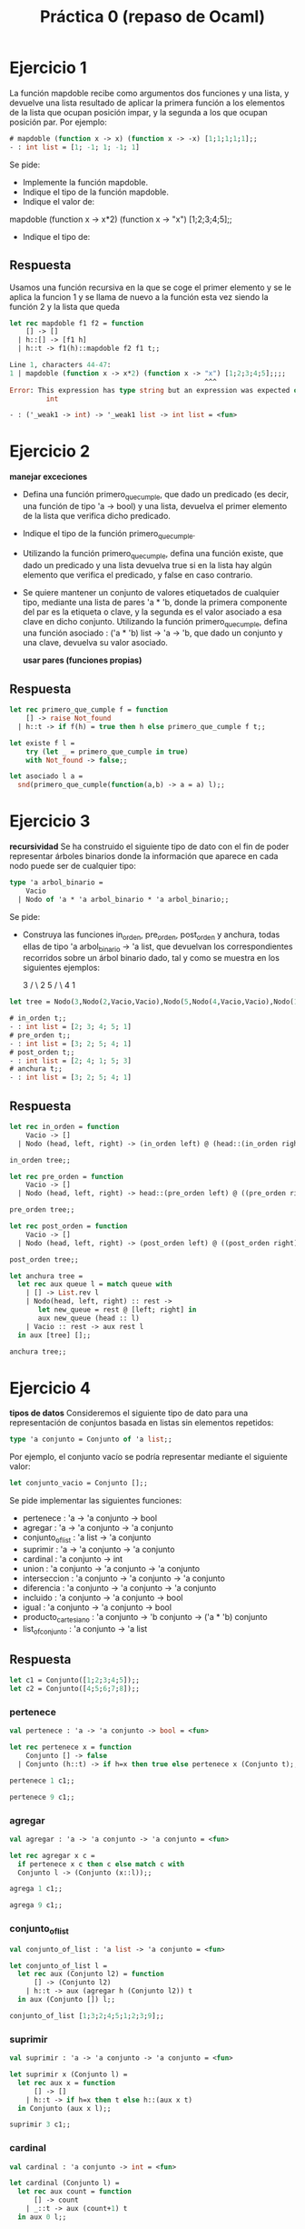 #+title: Práctica 0 (repaso de Ocaml)

* Ejercicio 1
La función mapdoble recibe como argumentos dos funciones y una lista, y devuelve una lista
resultado de aplicar la primera función a los elementos de la lista que ocupan posición impar, y la
segunda a los que ocupan posición par.
Por ejemplo:
#+begin_src ocaml
# mapdoble (function x -> x) (function x -> -x) [1;1;1;1;1];;
- : int list = [1; -1; 1; -1; 1]
#+end_src
Se pide:
- Implemente la función mapdoble.
- Indique el tipo de la función mapdoble.
- Indique el valor de:
mapdoble (function x -> x*2) (function x -> "x") [1;2;3;4;5];;
- Indique el tipo de:

** Respuesta
Usamos una función recursiva en la que se coge el primer elemento y se le aplica la funcion 1 y se llama de nuevo a la función esta vez siendo la función 2 y la lista que queda
#+begin_src ocaml :results code :tangle p0_1.ml
  let rec mapdoble f1 f2 = function
      [] -> []
    | h::[] -> [f1 h]
    | h::t -> f1(h)::mapdoble f2 f1 t;;

#+end_src

#+RESULTS:
#+begin_src ocaml
val mapdoble : ('a -> 'b) -> ('a -> 'b) -> 'a list -> 'b list = <fun>
#+end_src

#+begin_src ocaml
Line 1, characters 44-47:
1 | mapdoble (function x -> x*2) (function x -> "x") [1;2;3;4;5];;;;
                                                ^^^
Error: This expression has type string but an expression was expected of type
         int
#+end_src

#+begin_src ocaml
- : ('_weak1 -> int) -> '_weak1 list -> int list = <fun>
#+end_src


* Ejercicio 2
  *manejar exceciones*
- Defina una función primero_que_cumple, que dado un predicado (es decir, una función de tipo 'a -> bool) y una lista, devuelva el primer elemento de la lista que verifica dicho predicado.
- Indique el tipo de la función primero_que_cumple.
- Utilizando la función primero_que_cumple, defina una función existe, que dado un predicado y una lista devuelva true si en la lista hay algún elemento que verifica el predicado, y false en caso contrario.
- Se quiere mantener un conjunto de valores etiquetados de cualquier tipo, mediante una lista de pares 'a * 'b, donde la primera componente del par es la etiqueta o clave, y la segunda es el valor asociado a esa clave en dicho conjunto. Utilizando la función primero_que_cumple, defina una función asociado : ('a * 'b) list -> 'a -> 'b, que dado un conjunto y una clave, devuelva su valor asociado.

  *usar pares (funciones propias)*

** Respuesta
#+begin_src ocaml :results code :tangle p0_2.ml
  let rec primero_que_cumple f = function
      [] -> raise Not_found
    | h::t -> if f(h) = true then h else primero_que_cumple f t;;

#+end_src

#+RESULTS:
#+begin_src ocaml
val primero_que_cumple : ('a -> bool) -> 'a list -> 'a = <fun>
#+end_src

#+begin_src ocaml :results code :tangle p0_2.ml
   let existe f l = 
       try (let _ = primero_que_cumple in true)
       with Not_found -> false;;

#+end_src

#+RESULTS:
#+begin_src ocaml
val existe : 'a -> 'b -> bool = <fun>
#+end_src

#+begin_src ocaml :results code :tangle p0_2.ml
  let asociado l a = 
    snd(primero_que_cumple(function(a,b) -> a = a) l);;

#+end_src

#+RESULTS:
#+begin_src ocaml
val asociado : ('a * 'b) list -> 'c -> 'b = <fun>
#+end_src


* Ejercicio 3
*recursividad*
Se ha construido el siguiente tipo de dato con el fin de poder representar árboles binarios donde la información que aparece en cada nodo puede ser de cualquier tipo:
#+begin_src ocaml :result code :tangle p0_3.ml
  type 'a arbol_binario =
      Vacio
    | Nodo of 'a * 'a arbol_binario * 'a arbol_binario;;
#+end_src

Se pide:
- Construya las funciones in_orden, pre_orden, post_orden y anchura, todas ellas de tipo 'a arbol_binario -> 'a list, que devuelvan los correspondientes recorridos sobre un árbol binario dado, tal y como se muestra en los siguientes ejemplos:

      3
     /  \
   2    5
        /  \
      4    1

#+begin_src ocaml
let tree = Nodo(3,Nodo(2,Vacio,Vacio),Nodo(5,Nodo(4,Vacio,Vacio),Nodo(1,Vacio,Vacio)));;
#+end_src

#+begin_src ocaml
# in_orden t;;
- : int list = [2; 3; 4; 5; 1]
# pre_orden t;;
- : int list = [3; 2; 5; 4; 1]
# post_orden t;;
- : int list = [2; 4; 1; 5; 3]
# anchura t;;
- : int list = [3; 2; 5; 4; 1]
#+end_src

** Respuesta
#+begin_src ocaml :results code :tangle p0_3.ml
  let rec in_orden = function
      Vacio -> []
    | Nodo (head, left, right) -> (in_orden left) @ (head::(in_orden right));;

  in_orden tree;;
#+end_src

#+RESULTS:
#+begin_src ocaml
- : int list = [2; 3; 4; 5; 1]
#+end_src

#+begin_src ocaml :results code :tangle p0_3.ml
  let rec pre_orden = function
      Vacio -> []
    | Nodo (head, left, right) -> head::(pre_orden left) @ ((pre_orden right));;

  pre_orden tree;;
#+end_src

#+RESULTS:
#+begin_src ocaml
- : int list = [3; 2; 5; 4; 1]
#+end_src

#+begin_src ocaml :results code :tangle p0_3.ml
  let rec post_orden = function
      Vacio -> []
    | Nodo (head, left, right) -> (post_orden left) @ ((post_orden right) @ [head]);;

  post_orden tree;;
#+end_src

#+RESULTS:
#+begin_src ocaml
- : int list = [2; 4; 1; 5; 3]
#+end_src

#+begin_src ocaml :results code :tangle p0_3.ml
  let anchura tree =
    let rec aux queue l = match queue with
      | [] -> List.rev l
      | Nodo(head, left, right) :: rest ->
         let new_queue = rest @ [left; right] in
         aux new_queue (head :: l)
      | Vacio :: rest -> aux rest l
    in aux [tree] [];;

  anchura tree;;
#+end_src

#+RESULTS:
#+begin_src ocaml
- : int list = [3; 2; 5; 4; 1]
#+end_src


* Ejercicio 4
*tipos de datos*
Consideremos el siguiente tipo de dato para una representación de conjuntos basada en listas sin elementos repetidos:
#+begin_src ocaml
type 'a conjunto = Conjunto of 'a list;;
#+end_src

Por ejemplo, el conjunto vacío se podría representar mediante el siguiente valor:
#+begin_src ocaml
let conjunto_vacio = Conjunto [];;
#+end_src

Se pide implementar las siguientes funciones:

- pertenece : 'a -> 'a conjunto -> bool
- agregar : 'a -> 'a conjunto -> 'a conjunto
- conjunto_of_list : 'a list -> 'a conjunto
- suprimir : 'a -> 'a conjunto -> 'a conjunto
- cardinal : 'a conjunto -> int
- union : 'a conjunto -> 'a conjunto -> 'a conjunto
- interseccion : 'a conjunto -> 'a conjunto -> 'a conjunto
- diferencia : 'a conjunto -> 'a conjunto -> 'a conjunto
- incluido : 'a conjunto -> 'a conjunto -> bool
- igual : 'a conjunto -> 'a conjunto -> bool
- producto_cartesiano : 'a conjunto -> 'b conjunto -> ('a * 'b) conjunto
- list_of_conjunto : 'a conjunto -> 'a list

** Respuesta

#+begin_src ocaml :results code :tangle p0_4.ml
let c1 = Conjunto([1;2;3;4;5]);;
let c2 = Conjunto([4;5;6;7;8]);;
#+end_src

*** pertenece
#+begin_src ocaml
val pertenece : 'a -> 'a conjunto -> bool = <fun>
#+end_src

#+begin_src ocaml :results code :tangle p0_4.ml
  let rec pertenece x = function
      Conjunto [] -> false
    | Conjunto (h::t) -> if h=x then true else pertenece x (Conjunto t);;

#+end_src

#+begin_src ocaml
pertenece 1 c1;;
#+end_src

#+RESULTS:
: true

#+begin_src ocaml
pertenece 9 c1;;
#+end_src

#+RESULTS:
: false

***  agregar
#+begin_src ocaml
val agregar : 'a -> 'a conjunto -> 'a conjunto = <fun>
#+end_src

#+begin_src ocaml :results code :tangle p0_4.ml
  let rec agregar x c =
    if pertenece x c then c else match c with
    Conjunto l -> (Conjunto (x::l));;

#+end_src

#+begin_src ocaml
agrega 1 c1;;
#+end_src

#+RESULTS:
: Conjunto [1; 2; 3; 4; 5]

#+begin_src ocaml
agrega 9 c1;;
#+end_src

#+RESULTS:
: Conjunto [9; 1; 2; 3; 4; 5]

*** conjunto_of_list
#+begin_src ocaml
val conjunto_of_list : 'a list -> 'a conjunto = <fun>
#+end_src

#+begin_src ocaml :results code :tangle p0_4.ml
  let conjunto_of_list l =
    let rec aux (Conjunto l2) = function
        [] -> (Conjunto l2)
      | h::t -> aux (agregar h (Conjunto l2)) t
    in aux (Conjunto []) l;;

#+end_src

#+begin_src ocaml
conjunto_of_list [1;3;2;4;5;1;2;3;9];;
#+end_src

#+RESULTS:
: Conjunto [9; 5; 4; 2; 3; 1]

*** suprimir
#+begin_src ocaml
val suprimir : 'a -> 'a conjunto -> 'a conjunto = <fun>
#+end_src

#+begin_src ocaml :results code :tangle p0_4.ml
  let suprimir x (Conjunto l) =
    let rec aux x = function
        [] -> [] 
      | h::t -> if h=x then t else h::(aux x t)
    in Conjunto (aux x l);;

#+end_src

#+begin_src ocaml
suprimir 3 c1;;
#+end_src

#+RESULTS:
: Conjunto [1; 2; 4; 5]

*** cardinal
#+begin_src ocaml
val cardinal : 'a conjunto -> int = <fun>
#+end_src

#+begin_src ocaml :results code :tangle p0_4.ml
  let cardinal (Conjunto l) =
    let rec aux count = function
        [] -> count 
      | _::t -> aux (count+1) t
    in aux 0 l;;

#+end_src

#+begin_src ocaml
cardinal c1;;
#+end_src

#+RESULTS:
: 5

*** union
#+begin_src ocaml
val union : 'a conjunto -> 'a conjunto -> 'a conjunto = <fun>
#+end_src

#+begin_src ocaml :results code :tangle p0_4.ml
  let union c1 (Conjunto l2) =
    let rec aux (Conjunto l1) = function
        [] -> l1 
      | h::t -> if pertenece h c1 then (aux c1 t) else h::(aux (Conjunto l1) t)
    in Conjunto (aux c1 l2);;

#+end_src

#+begin_src ocaml
union c1 c2;;
#+end_src

#+RESULTS:
: Conjunto [6; 7; 8; 1; 2; 3; 4; 5]

*** interseccion
#+begin_src ocaml
val interseccion : 'a conjunto -> 'a conjunto -> 'a conjunto = <fun>
#+end_src

#+begin_src ocaml :results code :tangle p0_4.ml
  let interseccion c1 (Conjunto l2) =
    let rec aux (Conjunto l1) = function
        [] -> [] 
      | h::t -> if pertenece h c1 then h::(aux c1 t) else (aux (Conjunto l1) t)
    in Conjunto (aux c1 l2);;

#+end_src

#+begin_src ocaml
interseccion c1 c2;;
#+end_src

#+RESULTS:
: Conjunto [4; 5]

*** diferencia
#+begin_src ocaml
val diferencia : int conjunto -> int conjunto -> int conjunto = <fun>
#+end_src

#+begin_src ocaml :results code :tangle p0_4.ml
  let diferencia (Conjunto l1) c2 =
    let rec aux (Conjunto l2) = function
        [] -> [] 
      | h::t -> if pertenece h c2 then (aux c1 t) else h::(aux (Conjunto l1) t)
    in Conjunto (aux c2 l1);;

#+end_src

#+begin_src ocaml
diferencia c1 c2;;
#+end_src

#+RESULTS:
: Conjunto [1; 2; 3]

*** incluido
#+begin_src ocaml
val incluido : 'a conjunto -> 'a conjunto -> bool = <fun>
#+end_src

#+begin_src ocaml :results code :tangle p0_4.ml
  let rec incluido (Conjunto l1) c2 = match l1 with
      [] -> true 
    | h::t -> if pertenece h c2 then (incluido (Conjunto t) c2) else false;;

#+end_src

#+begin_src ocaml
incluido c1 c2;;
#+end_src

#+RESULTS:
: false

#+begin_src ocaml
incluido c1 (Conjunto [0;1;2;3;4;5;6;7;8;9]);;
#+end_src

#+RESULTS:
: true

*** igual
#+begin_src ocaml
val igual : int conjunto -> int conjunto -> bool = <fun>
#+end_src

#+begin_src ocaml :results code :tangle p0_4.ml
  let igual c1 c2 =
    (diferencia c1 c2) = (diferencia c2 c1);;

#+end_src

#+begin_src ocaml
igual c1 c2;;
#+end_src

#+RESULTS:
: false

#+begin_src ocaml
igual c1 c1;;
#+end_src

#+RESULTS:
: true

*** producto_cartesiano
#+begin_src ocaml
val producto_cartesiano : 'a conjunto -> 'b conjunto -> ('a * 'b) conjunto = <fun>
#+end_src

#+begin_src ocaml :results code :tangle p0_4.ml
  let producto_cartesiano (Conjunto l1) (Conjunto l2)=
    let rec aux l1 l2 laux = match l1,l2 with
        [],_ -> []
      | (h::t),([]) -> aux t laux laux
      | (h1::t1), (h2::t2) -> (h1,h2)::(aux l1 t2 laux)
    in Conjunto (aux l1 l2 l2);;

#+end_src

#+begin_src ocaml
producto_cartesiano c1 c2;;
#+end_src

#+RESULTS:
: Conjunto
:  [(1, 4); (1, 5); (1, 6); (1, 7); (1, 8); (2, 4); (2, 5); (2, 6); (2, 7);
:   (2, 8); (3, 4); (3, 5); (3, 6); (3, 7); (3, 8); (4, 4); (4, 5); (4, 6);
:   (4, 7); (4, 8); (5, 4); (5, 5); (5, 6); (5, 7); (5, 8)]

*** list_of_conjunto
#+begin_src ocaml
val list_of_conjunto : 'a conjunto -> 'a list = <fun>
#+end_src

#+begin_src ocaml :results code :tangle p0_4.ml
  let list_of_conjunto (Conjunto l) = l;;

#+end_src

#+begin_src ocaml
list_of_conjunto c1;;
#+end_src

#+RESULTS:
| 1 | 2 | 3 | 4 | 5 |
